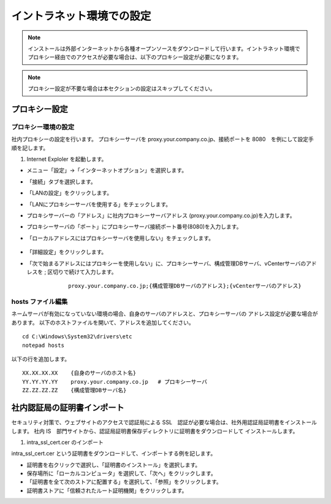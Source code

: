 イントラネット環境での設定
==========================

.. note:: インストールは外部インターネットから各種オープンソースをダウンロードして行います。イントラネット環境でプロキシー経由でのアクセスが必要な場合は、以下のプロキシー設定が必要になります。

.. note:: プロキシー設定が不要な場合は本セクションの設定はスキップしてください。

プロキシー設定
--------------

プロキシー環境の設定
~~~~~~~~~~~~~~~~~~~~

社内プロキシーの設定を行います。
プロキシーサーバを
proxy.your.company.co.jp、接続ポートを 8080　を例にして設定手順を記します。

1. Internet Exploler を起動します。

* メニュー「設定」->「インターネットオプション」を選択します。

* 「接続」タブを選択します。

* 「LANの設定」をクリックします。

* 「LANにプロキシーサーバを使用する」をチェックします。

* プロキシサーバーの「アドレス」に社内プロキシーサーバアドレス
  (proxy.your.company.co.jp)を入力します。

* プロキシーサーバの「ポート」にプロキシーサーバ接続ポート番号(8080)を入力します。

* 「ローカルアドレスにはプロキシーサーバを使用しない」をチェックします。

   .. figure:: ./image/01_proxy_setup1.png
      :align: center
      :alt: Target Sheet
      :width: 320px

* 「詳細設定」をクリックします。

* 「次で始まるアドレスにはプロキシーを使用しない」に、プロキシーサーバ、構成管理DBサーバ、vCenterサーバのアドレスを ; 区切りで続けて入力します。

    ::

        proxy.your.company.co.jp;{構成管理DBサーバのアドレス};{vCenterサーバのアドレス}

   .. figure:: ./image/01_proxy_setup2.png
      :align: center
      :alt: Target Sheet
      :width: 320px


hosts ファイル編集
~~~~~~~~~~~~~~~~~~

ネームサーバが有効になっていない環境の場合、自身のサーバのアドレスと、プロキシーサーバの
アドレス設定が必要な場合があります。
以下のホストファイルを開いて、アドレスを追加してください。

::

    cd C:\Windows\System32\drivers\etc
    notepad hosts 

以下の行を追加します。

::

    XX.XX.XX.XX    {自身のサーバのホスト名}
    YY.YY.YY.YY    proxy.your.company.co.jp   # プロキシーサーバ
    ZZ.ZZ.ZZ.ZZ    {構成管理DBサーバ名}

社内認証局の証明書インポート
----------------------------

セキュリティ対策で、ウェブサイトのアクセスで認証局による SSL　認証が必要な場合は、社外用認証局証明書をインストールします。
社内 IS　部門サイトから、認証局証明書保存ディレクトリに証明書をダウンロードして
インストールします。

1. intra_ssl_cert.cer のインポート

intra_ssl_cert.cer という証明書をダウンロードして、インポートする例を記します。

* 証明書を右クリックで選択し、「証明書のインストール」を選択します。

* 保存場所に「ローカルコンピュータ」を選択して、「次へ」をクリックします。

* 「証明書を全て次のストアに配置する」を選択して、「参照」をクリックします。

* 証明書ストアに「信頼されたルート証明機関」をクリックします。

.. 2. Java 用証明書セットアップ

.. keytool を用いて、上記でダウンロードした証明書をJavaにインストールします。

.. ::

..     keytool -import -alias IntraRootCA -keystore /etc/pki/java/cacerts -file /etc/pki/tls/certs/intra_ssl_cert.cer

.. Enter keystore password:と聞かれる場合は、CentOS
.. JDKデフォルトの"changeit"を入力します

.. .. note::

..     keytool が入っていない場合は、 sudo -E yum -y install
..     java-1.7.0-openjdk-devel で JDK をインストールしてください

